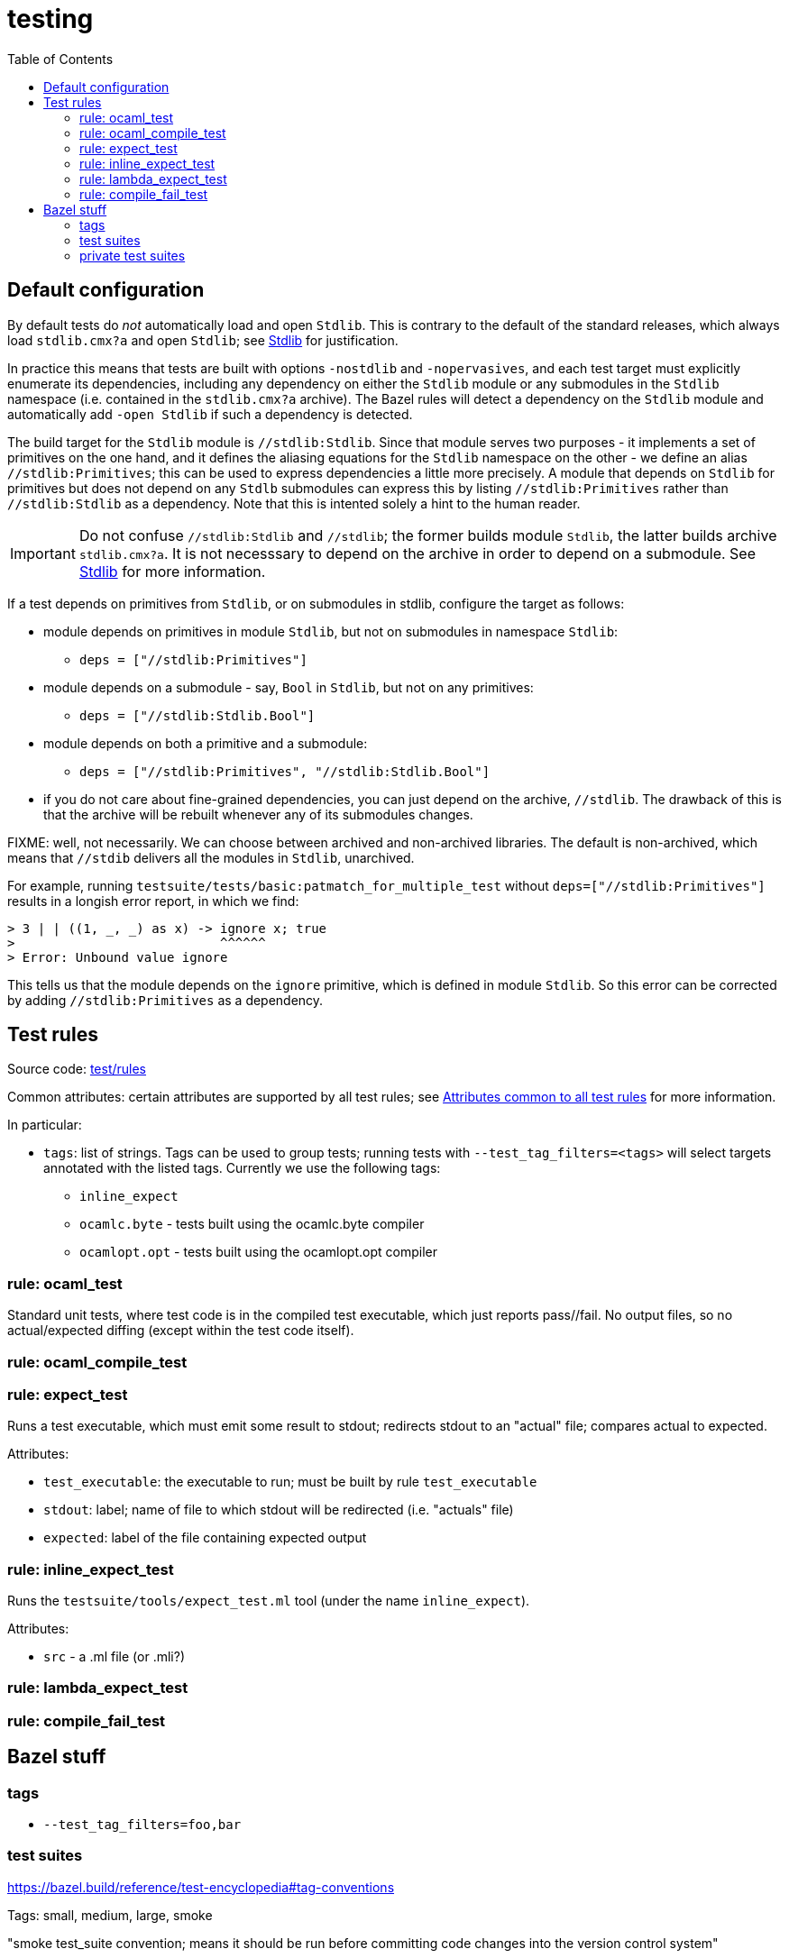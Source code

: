 = testing
:toc: auto
:toclevels: 3


== Default configuration

By default tests do _not_ automatically load and open `Stdlib`. This
is contrary to the default of the standard releases, which always load
`stdlib.cmx?a` and open `Stdlib`; see link:stdlib.adoc[Stdlib] for
justification.

In practice this means that tests are built with options `-nostdlib`
and `-nopervasives`, and each test target must explicitly enumerate
its dependencies, including any dependency on either the `Stdlib`
module or any submodules in the `Stdlib` namespace (i.e. contained in
the `stdlib.cmx?a` archive). The Bazel rules will detect a dependency
on the `Stdlib` module and automatically add `-open Stdlib` if such a
dependency is detected.

The build target for the `Stdlib` module is `//stdlib:Stdlib`. Since
that module serves two purposes - it implements a set of primitives on
the one hand, and it defines the aliasing equations for the `Stdlib`
namespace on the other - we define an alias `//stdlib:Primitives`;
this can be used to express dependencies a little more precisely. A
module that depends on `Stdlib` for primitives but does not depend on
any `Stdlb` submodules can express this by listing
`//stdlib:Primitives` rather than `//stdlib:Stdlib` as a dependency.
Note that this is intented solely a hint to the human reader.

IMPORTANT: Do not confuse `//stdlib:Stdlib` and `//stdlib`; the former
builds module `Stdlib`, the latter builds archive `stdlib.cmx?a`. It
is not necesssary to depend on the archive in order to depend on a
submodule.  See link:stdlib.adoc[Stdlib] for more information.

If a test depends on primitives from `Stdlib`, or on submodules in
stdlib, configure the target as follows:

* module depends on primitives in module `Stdlib`, but not on
  submodules in namespace `Stdlib`:
 ** `deps = ["//stdlib:Primitives"]`
* module depends on a submodule - say, `Bool`  in `Stdlib`, but not on any primitives:
 ** `deps = ["//stdlib:Stdlib.Bool"]`
* module depends on both a primitive and a submodule:
 ** `deps = ["//stdlib:Primitives", "//stdlib:Stdlib.Bool"]`
* if you do not care about fine-grained dependencies, you can just
  depend on the archive, `//stdlib`. The drawback of this is that the
  archive will be rebuilt whenever any of its submodules changes.

FIXME: well, not necessarily. We can choose between archived and
non-archived libraries. The default is non-archived, which means that
`//stdib` delivers all the modules in `Stdlib`, unarchived.


For example, running
`testsuite/tests/basic:patmatch_for_multiple_test` without
`deps=["//stdlib:Primitives"]` results in a longish error report, in
which we find:

----
> 3 | | ((1, _, _) as x) -> ignore x; true
>                           ^^^^^^
> Error: Unbound value ignore
----

This tells us that the module depends on the `ignore` primitive, which
is defined in module `Stdlib`. So this error can be corrected by
adding `//stdlib:Primitives` as a dependency.


== Test rules

Source code: link:../../test/rules[test/rules]

Common attributes: certain attributes are supported by all test rules; see link:https://bazel.build/reference/be/common-definitions#common-attributes-tests[Attributes common to all test rules] for more information.

In particular:

* `tags`: list of strings. Tags can be used to group tests; running
tests with `--test_tag_filters=<tags>` will select targets annotated
with the listed tags.  Currently we use the following tags:

  ** `inline_expect`
  ** `ocamlc.byte` - tests built using the ocamlc.byte compiler
  ** `ocamlopt.opt` -  tests built using the ocamlopt.opt compiler


=== rule: ocaml_test

Standard unit tests, where test code is in the compiled test
executable, which just reports pass//fail. No output files, so no
actual/expected diffing (except within the test code itself).

=== rule: ocaml_compile_test



=== rule: expect_test

Runs a test executable, which must emit some result to stdout;
redirects stdout to an "actual" file; compares actual to expected.

Attributes:

* `test_executable`: the executable to run; must be built by rule `test_executable`
* `stdout`: label; name of file to which stdout will be redirected (i.e. "actuals" file)
* `expected`: label of the file containing expected output

=== rule: inline_expect_test

Runs the `testsuite/tools/expect_test.ml` tool (under the name
`inline_expect`).

Attributes:

* `src` - a .ml file (or .mli?)


=== rule: lambda_expect_test



=== rule: compile_fail_test


== Bazel stuff

=== tags

* `--test_tag_filters=foo,bar`

=== test suites

https://bazel.build/reference/test-encyclopedia#tag-conventions

Tags: small, medium, large, smoke

"smoke	test_suite convention; means it should be run before committing code changes into the version control system"

=== private test suites

You can define _ad-hoc_ `test_suite` rules in `private/BUILD.bazel`.

For example suppose you are making changes involving ints. Relevant
tests may be scattered throughout `testsuite/tests`; you can create a
custom test suite that will run just the tests you want, such as:

[source,python]
.private/BUILD.bazel
----
test_suite(
    name = "ints",
    tests = [
        "//testsuite/tests/basic:bigints_test",
        "//testsuite/tests/basic:boxedints_test",
        "//testsuite/tests/basic:divint_test",
        "//testsuite/tests/basic:min_int_test",
        "//testsuite/tests/int64-unboxing:test_test:",
        "//testsuite/tests/lib-int:test_test:",
        "//testsuite/tests/lib-int64:test_test:",
        ## etc.
    ]
)
---
